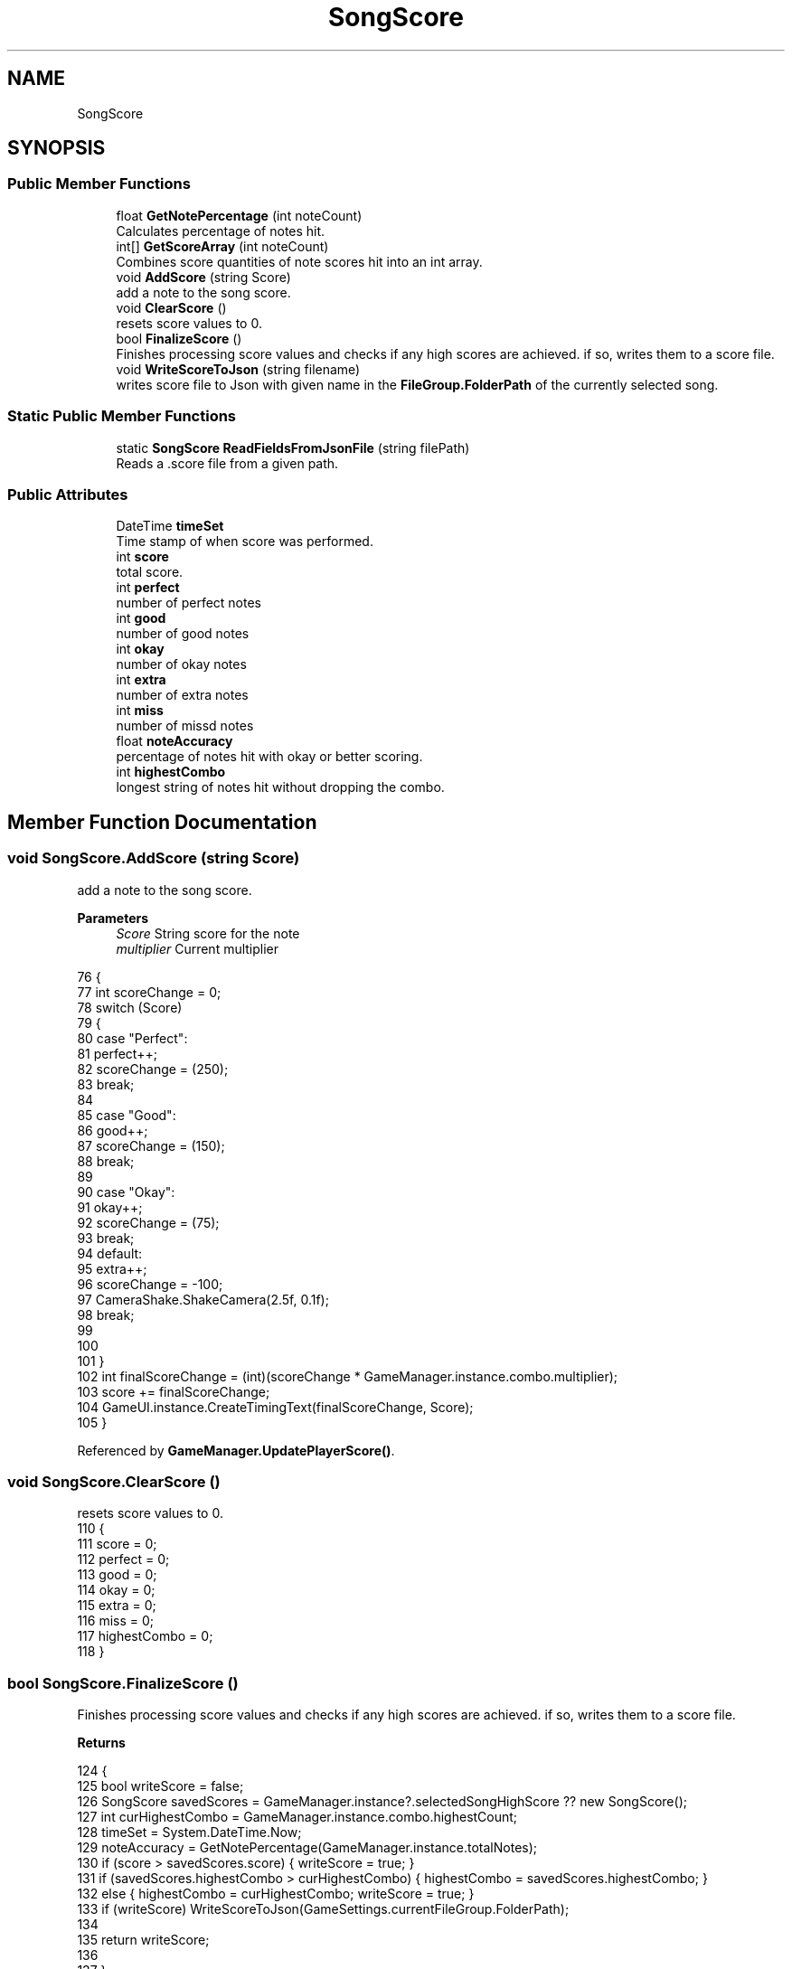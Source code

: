 .TH "SongScore" 3 "Version 1.0.0" "KiBoard GDD & Technical Documentation" \" -*- nroff -*-
.ad l
.nh
.SH NAME
SongScore
.SH SYNOPSIS
.br
.PP
.SS "Public Member Functions"

.in +1c
.ti -1c
.RI "float \fBGetNotePercentage\fP (int noteCount)"
.br
.RI "Calculates percentage of notes hit\&. "
.ti -1c
.RI "int[] \fBGetScoreArray\fP (int noteCount)"
.br
.RI "Combines score quantities of note scores hit into an int array\&. "
.ti -1c
.RI "void \fBAddScore\fP (string Score)"
.br
.RI "add a note to the song score\&. "
.ti -1c
.RI "void \fBClearScore\fP ()"
.br
.RI "resets score values to 0\&. "
.ti -1c
.RI "bool \fBFinalizeScore\fP ()"
.br
.RI "Finishes processing score values and checks if any high scores are achieved\&. if so, writes them to a score file\&. "
.ti -1c
.RI "void \fBWriteScoreToJson\fP (string filename)"
.br
.RI "writes score file to Json with given name in the \fBFileGroup\&.FolderPath\fP of the currently selected song\&. "
.in -1c
.SS "Static Public Member Functions"

.in +1c
.ti -1c
.RI "static \fBSongScore\fP \fBReadFieldsFromJsonFile\fP (string filePath)"
.br
.RI "Reads a \&.score file from a given path\&. "
.in -1c
.SS "Public Attributes"

.in +1c
.ti -1c
.RI "DateTime \fBtimeSet\fP"
.br
.RI "Time stamp of when score was performed\&. "
.ti -1c
.RI "int \fBscore\fP"
.br
.RI "total score\&. "
.ti -1c
.RI "int \fBperfect\fP"
.br
.RI "number of perfect notes "
.ti -1c
.RI "int \fBgood\fP"
.br
.RI "number of good notes "
.ti -1c
.RI "int \fBokay\fP"
.br
.RI "number of okay notes "
.ti -1c
.RI "int \fBextra\fP"
.br
.RI "number of extra notes "
.ti -1c
.RI "int \fBmiss\fP"
.br
.RI "number of missd notes "
.ti -1c
.RI "float \fBnoteAccuracy\fP"
.br
.RI "percentage of notes hit with okay or better scoring\&. "
.ti -1c
.RI "int \fBhighestCombo\fP"
.br
.RI "longest string of notes hit without dropping the combo\&. "
.in -1c
.SH "Member Function Documentation"
.PP 
.SS "void SongScore\&.AddScore (string Score)"

.PP
add a note to the song score\&. 
.PP
\fBParameters\fP
.RS 4
\fIScore\fP String score for the note
.br
\fImultiplier\fP Current multiplier
.RE
.PP

.nf
76     {
77         int scoreChange = 0;
78         switch (Score)
79         {
80             case "Perfect":
81                 perfect++;
82                 scoreChange = (250);
83                 break;
84 
85             case "Good":
86                 good++;
87                 scoreChange = (150);
88                 break;
89 
90             case "Okay":
91                 okay++;
92                 scoreChange = (75);
93                 break;
94             default:
95                 extra++;
96                 scoreChange = \-100;
97                 CameraShake\&.ShakeCamera(2\&.5f, 0\&.1f);
98                 break;
99 
100 
101         }
102         int finalScoreChange = (int)(scoreChange * GameManager\&.instance\&.combo\&.multiplier);
103         score += finalScoreChange;
104         GameUI\&.instance\&.CreateTimingText(finalScoreChange, Score);
105     }
.PP
.fi

.PP
Referenced by \fBGameManager\&.UpdatePlayerScore()\fP\&.
.SS "void SongScore\&.ClearScore ()"

.PP
resets score values to 0\&. 
.nf
110     {
111         score = 0;
112         perfect = 0;
113         good = 0;
114         okay = 0;
115         extra = 0;
116         miss = 0;
117         highestCombo = 0;
118     }
.PP
.fi

.SS "bool SongScore\&.FinalizeScore ()"

.PP
Finishes processing score values and checks if any high scores are achieved\&. if so, writes them to a score file\&. 
.PP
\fBReturns\fP
.RS 4

.RE
.PP

.nf
124     {
125         bool writeScore = false;
126         SongScore savedScores = GameManager\&.instance?\&.selectedSongHighScore ?? new SongScore();
127         int curHighestCombo = GameManager\&.instance\&.combo\&.highestCount;
128         timeSet = System\&.DateTime\&.Now;
129         noteAccuracy = GetNotePercentage(GameManager\&.instance\&.totalNotes);
130         if (score > savedScores\&.score) { writeScore = true; }
131         if (savedScores\&.highestCombo > curHighestCombo) { highestCombo = savedScores\&.highestCombo; }
132         else { highestCombo = curHighestCombo; writeScore = true; }
133         if (writeScore) WriteScoreToJson(GameSettings\&.currentFileGroup\&.FolderPath);
134         
135         return writeScore;
136 
137     }
.PP
.fi

.PP
Referenced by \fBGameManager\&.OnSongEnd()\fP\&.
.SS "float SongScore\&.GetNotePercentage (int noteCount)"

.PP
Calculates percentage of notes hit\&. 
.PP
\fBParameters\fP
.RS 4
\fInoteCount\fP total number of notes\&.
.RE
.PP
\fBReturns\fP
.RS 4
percent accuracy\&.
.RE
.PP

.nf
50     {
51         if (noteCount == 0) { return Mathf\&.NegativeInfinity; }
52         return (perfect + good + okay) / noteCount * 100;
53     }
.PP
.fi

.PP
Referenced by \fBFinalizeScore()\fP\&.
.SS "int[] SongScore\&.GetScoreArray (int noteCount)"

.PP
Combines score quantities of note scores hit into an int array\&. 
.PP
\fBParameters\fP
.RS 4
\fInoteCount\fP total number of notes\&.
.RE
.PP
\fBReturns\fP
.RS 4
Array containing score, and quantities of note types\&.
.RE
.PP

.nf
60     {
61         int[] scores = new int[6];
62         scores[0] = score;
63         scores[1] = perfect;
64         scores[2] = good;
65         scores[3] = okay;
66         scores[4] = extra;
67         scores[5] = noteCount \- (perfect + good + okay);
68         return scores;
69     }
.PP
.fi

.PP
Referenced by \fBGameManager\&.OnSongEnd()\fP\&.
.SS "static \fBSongScore\fP SongScore\&.ReadFieldsFromJsonFile (string filePath)\fR [static]\fP"

.PP
Reads a \&.score file from a given path\&. 
.nf
165     {
166 
167         try
168         {
169             // Check if the file exists
170             if (File\&.Exists(filePath) && !string\&.IsNullOrEmpty(filePath))
171             {
172                 // Read the JSON string from the file
173                 string json = File\&.ReadAllText(filePath);
174 
175                 // Deserialize the JSON string into a SongScore object
176                 return JsonUtility\&.FromJson<SongScore>(json);
177             }
178             else
179             {
180                 Debug\&.Log($"Score File '{filePath}' does not exist\&.");
181                 return null;
182             }
183         }
184         catch (Exception ex)
185         {
186             Debug\&.LogError($"Error reading fields from JSON file: {ex\&.Message}");
187             return null;
188         }
189     }
.PP
.fi

.SS "void SongScore\&.WriteScoreToJson (string filename)"

.PP
writes score file to Json with given name in the \fBFileGroup\&.FolderPath\fP of the currently selected song\&. 
.PP
\fBParameters\fP
.RS 4
\fIfilename\fP 
.RE
.PP

.nf
143     {
144         Debug\&.Log(filename);
145         try
146         {
147             // Serialize the object to JSON format
148             string json = JsonUtility\&.ToJson(this);
149             string filePath = filename +"/"+ GameSettings\&.currentFileGroup\&.FileName + "\&.score";
150 
151 
152             // Write the JSON string to the file
153             File\&.WriteAllText(filePath, json);
154 
155         }
156         catch (Exception ex)
157         {
158             Debug\&.LogError($"Error writing fields to JSON file: {ex\&.Message}");
159         }
160     }
.PP
.fi

.PP
Referenced by \fBFinalizeScore()\fP\&.
.SH "Member Data Documentation"
.PP 
.SS "int SongScore\&.extra"

.PP
number of extra notes 
.PP
Referenced by \fBAddScore()\fP, \fBClearScore()\fP, and \fBGetScoreArray()\fP\&.
.SS "int SongScore\&.good"

.PP
number of good notes 
.PP
Referenced by \fBAddScore()\fP, \fBClearScore()\fP, \fBGetNotePercentage()\fP, and \fBGetScoreArray()\fP\&.
.SS "int SongScore\&.highestCombo"

.PP
longest string of notes hit without dropping the combo\&. 
.PP
Referenced by \fBClearScore()\fP, and \fBFinalizeScore()\fP\&.
.SS "int SongScore\&.miss"

.PP
number of missd notes 
.PP
Referenced by \fBClearScore()\fP\&.
.SS "float SongScore\&.noteAccuracy"

.PP
percentage of notes hit with okay or better scoring\&. 
.PP
Referenced by \fBFinalizeScore()\fP\&.
.SS "int SongScore\&.okay"

.PP
number of okay notes 
.PP
Referenced by \fBAddScore()\fP, \fBClearScore()\fP, \fBGetNotePercentage()\fP, and \fBGetScoreArray()\fP\&.
.SS "int SongScore\&.perfect"

.PP
number of perfect notes 
.PP
Referenced by \fBAddScore()\fP, \fBClearScore()\fP, \fBGetNotePercentage()\fP, and \fBGetScoreArray()\fP\&.
.SS "int SongScore\&.score"

.PP
total score\&. 
.PP
Referenced by \fBAddScore()\fP, \fBClearScore()\fP, \fBFinalizeScore()\fP, and \fBGetScoreArray()\fP\&.
.SS "DateTime SongScore\&.timeSet"

.PP
Time stamp of when score was performed\&. 
.PP
Referenced by \fBFinalizeScore()\fP\&.

.SH "Author"
.PP 
Generated automatically by Doxygen for KiBoard GDD & Technical Documentation from the source code\&.
